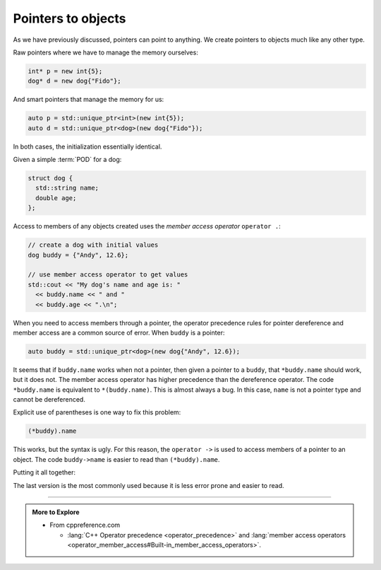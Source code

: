 ..  Copyright (C)  Dave Parillo.  Permission is granted to copy, distribute
    and/or modify this document under the terms of the GNU Free Documentation
    License, Version 1.3 or any later version published by the Free Software
    Foundation; with Invariant Sections being Forward, and Preface,
    no Front-Cover Texts, and no Back-Cover Texts.  A copy of
    the license is included in the section entitled "GNU Free Documentation
    License".

.. index:: object pointers
   pair: pointers; class members

Pointers to objects
===================

As we have previously discussed, pointers can point to anything.
We create pointers to objects much like any other type.

Raw pointers where we have to manage the memory ourselves:

.. code-block:: cpp

   int* p = new int{5};
   dog* d = new dog{"Fido"};

And smart pointers that manage the memory for us:

.. code-block:: cpp

   auto p = std::unique_ptr<int>(new int{5});
   auto d = std::unique_ptr<dog>(new dog{"Fido"});

In both cases, the initialization essentially identical.

Given a simple :term:`POD` for a dog:

.. code-block:: cpp

  struct dog {
    std::string name;
    double age;
  };

Access to members of any objects created uses the *member access operator*
``operator .``:

.. code-block:: cpp

   // create a dog with initial values
   dog buddy = {"Andy", 12.6};

   // use member access operator to get values
   std::cout << "My dog's name and age is: " 
     << buddy.name << " and "
     << buddy.age << ".\n";

When you need to access members through a pointer,
the operator precedence rules for pointer dereference
and member access are a common source of error.
When ``buddy`` is a pointer:

.. code-block:: cpp

   auto buddy = std::unique_ptr<dog>(new dog{"Andy", 12.6});

It seems that if ``buddy.name`` works when not a pointer, then
given a pointer to a ``buddy``, that ``*buddy.name``
should work, but it does not.
The member access operator has higher precedence than
the dereference operator.
The code ``*buddy.name`` is equivalent to ``*(buddy.name)``.
This is almost always a bug.
In this case, ``name`` is not a pointer type and cannot be dereferenced.

Explicit use of parentheses is one way to fix this problem:

.. code-block:: cpp

   (*buddy).name

This works, but the syntax is ugly.
For this reason, the ``operator ->`` is used to 
access members of a pointer to an object.
The code ``buddy->name`` is easier to read than ``(*buddy).name``.

Putting it all together:

.. activecode:: class_i_intro_summary_ac
   :language: cpp
   :compileargs: ['-Wall', '-Wextra', '-pedantic', '-std=c++11']
   :nocodelens:

   #include <iostream>
   #include <memory>
   struct dog {
     std::string name;
     double age;
   };

   int main() {
     using std::cout;
     auto buddy = std::unique_ptr<dog>(new dog{"Andy", 12.6});

     cout << "name using dereference and member access: " << (*buddy).name
          << '\n'
          << "name using pointer to member: " << buddy->name;
   }

The last version is the most commonly used because it is less error prone
and easier to read.


-----

.. admonition:: More to Explore

   - From cppreference.com

     - :lang:`C++ Operator precedence <operator_precedence>` and
       :lang:`member access operators <operator_member_access#Built-in_member_access_operators>`.


